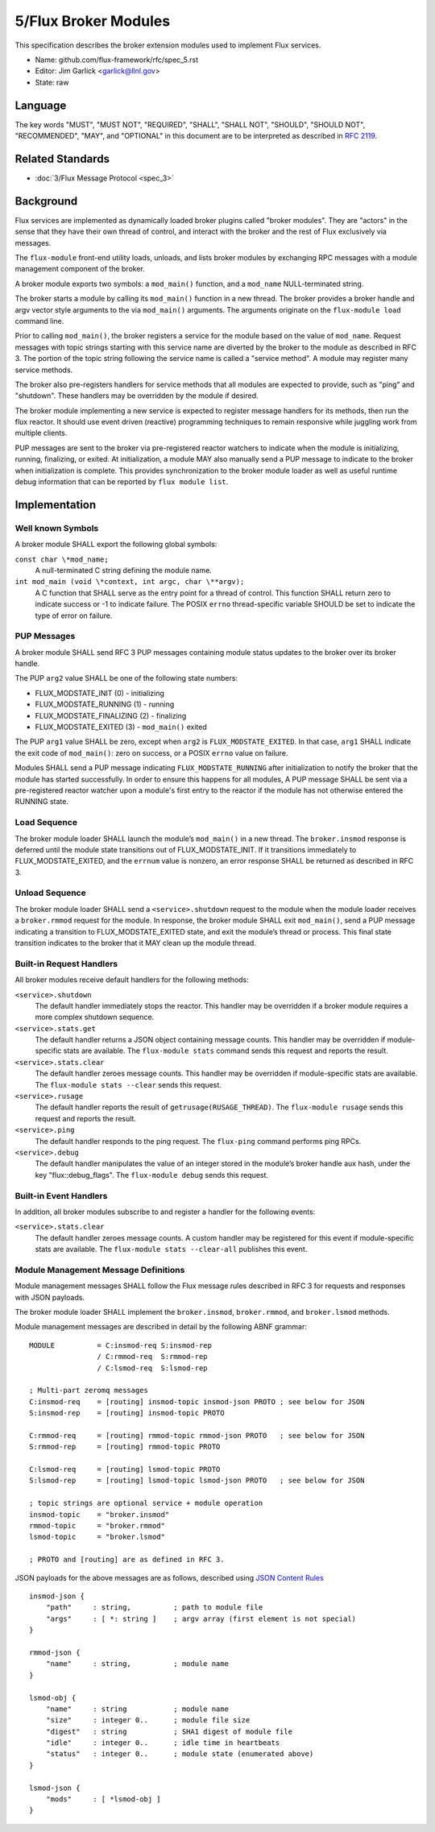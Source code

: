 .. github display
   GitHub is NOT the preferred viewer for this file. Please visit
   https://flux-framework.rtfd.io/projects/flux-rfc/en/latest/spec_5.html

5/Flux Broker Modules
=====================

This specification describes the broker extension modules
used to implement Flux services.

-  Name: github.com/flux-framework/rfc/spec_5.rst

-  Editor: Jim Garlick <garlick@llnl.gov>

-  State: raw


Language
--------

The key words "MUST", "MUST NOT", "REQUIRED", "SHALL", "SHALL NOT", "SHOULD",
"SHOULD NOT", "RECOMMENDED", "MAY", and "OPTIONAL" in this document are to
be interpreted as described in `RFC 2119 <https://tools.ietf.org/html/rfc2119>`__.


Related Standards
-----------------

-  :doc:`3/Flux Message Protocol <spec_3>`


Background
----------

Flux services are implemented as dynamically loaded broker plugins called
"broker modules". They are "actors" in the sense that they have
their own thread of control, and interact with the broker and the rest
of Flux exclusively via messages.

The ``flux-module`` front-end utility loads, unloads, and lists broker modules
by exchanging RPC messages with a module management component of the broker.

A broker module exports two symbols: a ``mod_main()`` function, and
a ``mod_name`` NULL-terminated string.

The broker starts a module by calling its ``mod_main()`` function in
a new thread. The broker provides a broker handle and argv vector
style arguments to the via ``mod_main()`` arguments. The arguments originate
on the ``flux-module load`` command line.

Prior to calling ``mod_main()``, the broker registers a service for the
module based on the value of ``mod_name``. Request messages with
topic strings starting with this service name are diverted by the broker
to the module as described in RFC 3. The portion of the topic string
following the service name is called a "service method". A module
may register many service methods.

The broker also pre-registers handlers for service methods that all
modules are expected to provide, such as "ping" and "shutdown". These
handlers may be overridden by the module if desired.

The broker module implementing a new service is expected to register
message handlers for its methods, then run the flux reactor. It should
use event driven (reactive) programming techniques to remain responsive
while juggling work from multiple clients.

PUP messages are sent to the broker via pre-registered reactor
watchers to indicate when the module is initializing, running, finalizing,
or exited. At initialization, a module MAY also manually send a PUP
message to indicate to the broker when initialization is complete. This
provides synchronization to the broker module loader as well as useful
runtime debug information that can be reported by ``flux module list``.


Implementation
--------------


Well known Symbols
~~~~~~~~~~~~~~~~~~

A broker module SHALL export the following global symbols:

``const char \*mod_name;``
   A null-terminated C string defining the module name.

``int mod_main (void \*context, int argc, char \**argv);``
   A C function that SHALL serve as the entry point for a thread of control.
   This function SHALL return zero to indicate success or -1 to indicate failure.
   The POSIX ``errno`` thread-specific variable SHOULD be set to indicate the
   type of error on failure.


PUP Messages
~~~~~~~~~~~~

A broker module SHALL send RFC 3 PUP messages containing module status
updates to the broker over its broker handle.

The PUP ``arg2`` value SHALL be one of the following state numbers:

-  FLUX_MODSTATE_INIT (0) - initializing
-  FLUX_MODSTATE_RUNNING (1) - running
-  FLUX_MODSTATE_FINALIZING (2) - finalizing
-  FLUX_MODSTATE_EXITED (3) - ``mod_main()`` exited

The PUP ``arg1`` value SHALL be zero, except when ``arg2`` is
``FLUX_MODSTATE_EXITED``.  In that case, ``arg1`` SHALL indicate the exit code
of ``mod_main()``:  zero on success, or a POSIX ``errno`` value on failure.

Modules SHALL send a PUP message indicating ``FLUX_MODSTATE_RUNNING``
after initialization to notify the broker that the module has started
successfully.  In order to ensure this happens for all modules, A PUP
message SHALL be sent via a pre-registered reactor watcher upon a module's
first entry to the reactor if the module has not otherwise entered the
RUNNING state.


Load Sequence
~~~~~~~~~~~~~

The broker module loader SHALL launch the module’s ``mod_main()`` in a
new thread. The ``broker.insmod`` response is deferred until the module
state transitions out of FLUX_MODSTATE_INIT. If it transitions immediately to
FLUX_MODSTATE_EXITED, and the ``errnum`` value is nonzero, an error response
SHALL be returned as described in RFC 3.


Unload Sequence
~~~~~~~~~~~~~~~

The broker module loader SHALL send a ``<service>.shutdown`` request to the
module when the module loader receives a ``broker.rmmod`` request for the
module. In response, the broker module SHALL exit ``mod_main()``, send a
PUP message indicating a transition to FLUX_MODSTATE_EXITED state, and exit the
module’s thread or process. This final state transition indicates to
the broker that it MAY clean up the module thread.


Built-in Request Handlers
~~~~~~~~~~~~~~~~~~~~~~~~~

All broker modules receive default handlers for the following methods:

``<service>.shutdown``
   The default handler immediately stops the reactor. This handler may
   be overridden if a broker module requires a more complex shutdown sequence.

``<service>.stats.get``
   The default handler returns a JSON object containing message counts.
   This handler may be overridden if module-specific stats are available.
   The ``flux-module stats`` command sends this request and reports the result.

``<service>.stats.clear``
   The default handler zeroes message counts.
   This handler may be overridden if module-specific stats are available.
   The ``flux-module stats --clear`` sends this request.

``<service>.rusage``
   The default handler reports the result of ``getrusage(RUSAGE_THREAD)``.
   The ``flux-module rusage`` sends this request and reports the result.

``<service>.ping``
   The default handler responds to the ping request.
   The ``flux-ping`` command performs ping RPCs.

``<service>.debug``
   The default handler manipulates the value of an integer stored in the
   module’s broker handle aux hash, under the key "flux::debug_flags".
   The ``flux-module debug`` sends this request.


Built-in Event Handlers
~~~~~~~~~~~~~~~~~~~~~~~

In addition, all broker modules subscribe to and register a handler for
the following events:

``<service>.stats.clear``
   The default handler zeroes message counts. A custom handler may be
   registered for this event if module-specific stats are available.
   The ``flux-module stats --clear-all`` publishes this event.


Module Management Message Definitions
~~~~~~~~~~~~~~~~~~~~~~~~~~~~~~~~~~~~~

Module management messages SHALL follow the Flux message rules described
in RFC 3 for requests and responses with JSON payloads.

The broker module loader SHALL implement the ``broker.insmod``,
``broker.rmmod``, and ``broker.lsmod`` methods.

Module management messages are described in detail by the following
ABNF grammar:

::

   MODULE          = C:insmod-req S:insmod-rep
                   / C:rmmod-req  S:rmmod-rep
                   / C:lsmod-req  S:lsmod-rep

   ; Multi-part zeromq messages
   C:insmod-req    = [routing] insmod-topic insmod-json PROTO ; see below for JSON
   S:insmod-rep    = [routing] insmod-topic PROTO

   C:rmmod-req     = [routing] rmmod-topic rmmod-json PROTO   ; see below for JSON
   S:rmmod-rep     = [routing] rmmod-topic PROTO

   C:lsmod-req     = [routing] lsmod-topic PROTO
   S:lsmod-rep     = [routing] lsmod-topic lsmod-json PROTO   ; see below for JSON

   ; topic strings are optional service + module operation
   insmod-topic    = "broker.insmod"
   rmmod-topic     = "broker.rmmod"
   lsmod-topic     = "broker.lsmod"

   ; PROTO and [routing] are as defined in RFC 3.

JSON payloads for the above messages are as follows, described using
`JSON
Content Rules <https://tools.ietf.org/html/draft-newton-json-content-rules-05>`__

::

   insmod-json {
       "path"     : string,          ; path to module file
       "args"     : [ *: string ]    ; argv array (first element is not special)
   }

   rmmod-json {
       "name"     : string,          ; module name
   }

   lsmod-obj {
       "name"     : string           ; module name
       "size"     : integer 0..      ; module file size
       "digest"   : string           ; SHA1 digest of module file
       "idle"     : integer 0..      ; idle time in heartbeats
       "status"   : integer 0..      ; module state (enumerated above)
   }

   lsmod-json {
       "mods"     : [ *lsmod-obj ]
   }
